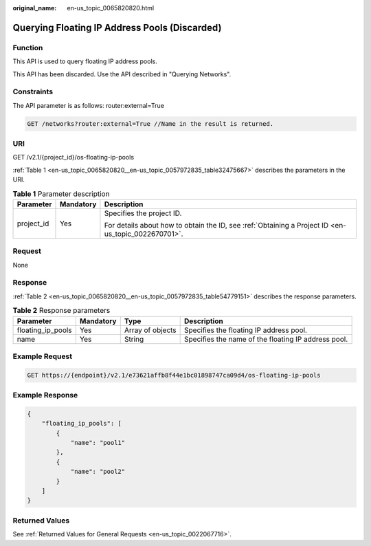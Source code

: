 :original_name: en-us_topic_0065820820.html

.. _en-us_topic_0065820820:

Querying Floating IP Address Pools (Discarded)
==============================================

Function
--------

This API is used to query floating IP address pools.

This API has been discarded. Use the API described in "Querying Networks".

Constraints
-----------

The API parameter is as follows: router:external=True

.. code-block:: text

   GET /networks?router:external=True //Name in the result is returned.

URI
---

GET /v2.1/{project_id}/os-floating-ip-pools

:ref:`Table 1 <en-us_topic_0065820820__en-us_topic_0057972835_table32475667>` describes the parameters in the URI.

.. _en-us_topic_0065820820__en-us_topic_0057972835_table32475667:

.. table:: **Table 1** Parameter description

   +-----------------------+-----------------------+-----------------------------------------------------------------------------------------------------+
   | Parameter             | Mandatory             | Description                                                                                         |
   +=======================+=======================+=====================================================================================================+
   | project_id            | Yes                   | Specifies the project ID.                                                                           |
   |                       |                       |                                                                                                     |
   |                       |                       | For details about how to obtain the ID, see :ref:`Obtaining a Project ID <en-us_topic_0022670701>`. |
   +-----------------------+-----------------------+-----------------------------------------------------------------------------------------------------+

Request
-------

None

Response
--------

:ref:`Table 2 <en-us_topic_0065820820__en-us_topic_0057972835_table54779151>` describes the response parameters.

.. _en-us_topic_0065820820__en-us_topic_0057972835_table54779151:

.. table:: **Table 2** Response parameters

   +-------------------+-----------+------------------+-----------------------------------------------------+
   | Parameter         | Mandatory | Type             | Description                                         |
   +===================+===========+==================+=====================================================+
   | floating_ip_pools | Yes       | Array of objects | Specifies the floating IP address pool.             |
   +-------------------+-----------+------------------+-----------------------------------------------------+
   | name              | Yes       | String           | Specifies the name of the floating IP address pool. |
   +-------------------+-----------+------------------+-----------------------------------------------------+

Example Request
---------------

.. code-block:: text

   GET https://{endpoint}/v2.1/e73621affb8f44e1bc01898747ca09d4/os-floating-ip-pools

Example Response
----------------

.. code-block::

   {
       "floating_ip_pools": [
           {
               "name": "pool1"
           },
           {
               "name": "pool2"
           }
       ]
   }

Returned Values
---------------

See :ref:`Returned Values for General Requests <en-us_topic_0022067716>`.
